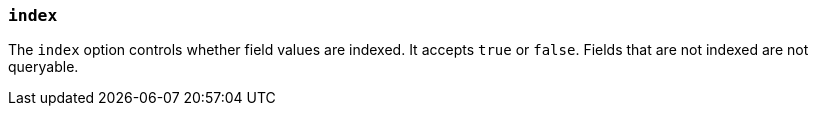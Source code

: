 [[mapping-index]]
=== `index`

The `index` option controls whether field values are indexed. It accepts `true`
or `false`. Fields that are not indexed are not queryable.

